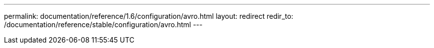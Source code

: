 ---
permalink: documentation/reference/1.6/configuration/avro.html
layout: redirect
redir_to: /documentation/reference/stable/configuration/avro.html
---
